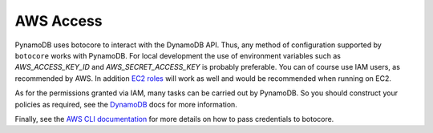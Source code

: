 AWS Access
==========

PynamoDB uses botocore to interact with the DynamoDB API. Thus, any method of configuration supported by ``botocore`` works with PynamoDB.
For local development the use of environment variables such as `AWS_ACCESS_KEY_ID` and `AWS_SECRET_ACCESS_KEY`
is probably preferable. You can of course use IAM users, as recommended by AWS. In addition
`EC2 roles <http://docs.aws.amazon.com/AWSEC2/latest/UserGuide/iam-roles-for-amazon-ec2.html>`_ will work as well and
would be recommended when running on EC2.

As for the permissions granted via IAM, many tasks can be carried out by PynamoDB. So you should construct your
policies as required, see the
`DynamoDB <http://docs.aws.amazon.com/amazondynamodb/latest/developerguide/UsingIAMWithDDB.html>`_ docs for more
information.

Finally, see the `AWS CLI documentation <http://docs.aws.amazon.com/cli/latest/userguide/cli-chap-getting-started.html#cli-installing-credentials>`_
for more details on how to pass credentials to botocore.